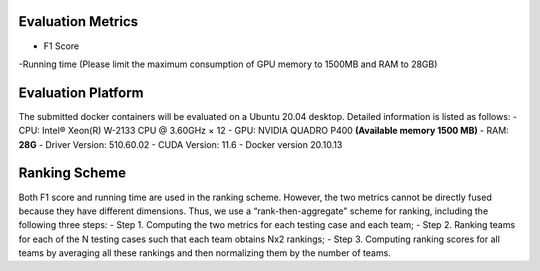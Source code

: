 Evaluation Metrics
=============
- F1 Score
-Running time (Please limit the maximum consumption of GPU memory to 1500MB and RAM to 28GB)


Evaluation Platform
=============
The submitted docker containers will be evaluated on a Ubuntu 20.04 desktop. Detailed information is listed as follows:	
- CPU: Intel® Xeon(R) W-2133 CPU @ 3.60GHz × 12
- GPU: NVIDIA QUADRO P400 **(Available memory 1500 MB)**
- RAM: **28G**
- Driver Version: 510.60.02   
- CUDA Version: 11.6
- Docker version 20.10.13


Ranking Scheme
=============
Both F1 score and running time are used in the ranking scheme. However, the two metrics cannot be directly fused because they have different dimensions. Thus, we use a “rank-then-aggregate" scheme for ranking, including the following three steps:	
- Step 1. Computing the two metrics for each testing case and each team;
- Step 2. Ranking teams for each of the N testing cases such that each team obtains Nx2 rankings;
- Step 3. Computing ranking scores for all teams by averaging all these rankings and then normalizing them by the number of teams.
